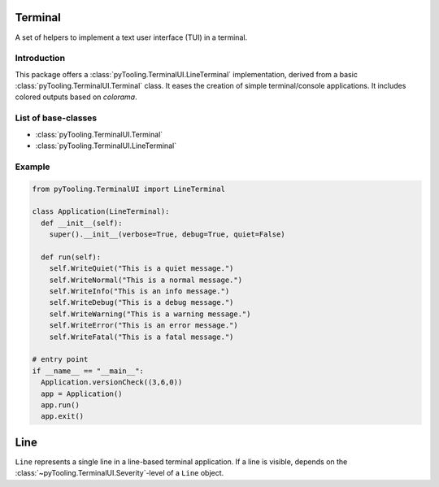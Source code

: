 .. _TERM:

Terminal
########

A set of helpers to implement a text user interface (TUI) in a terminal.

Introduction
************

This package offers a :class:`pyTooling.TerminalUI.LineTerminal` implementation, derived from a basic
:class:`pyTooling.TerminalUI.Terminal` class. It eases the creation of simple terminal/console applications. It
includes colored outputs based on `colorama`.

List of base-classes
********************

* :class:`pyTooling.TerminalUI.Terminal`
* :class:`pyTooling.TerminalUI.LineTerminal`


Example
*******

.. code-block:: Python

   from pyTooling.TerminalUI import LineTerminal

   class Application(LineTerminal):
     def __init__(self):
       super().__init__(verbose=True, debug=True, quiet=False)

     def run(self):
       self.WriteQuiet("This is a quiet message.")
       self.WriteNormal("This is a normal message.")
       self.WriteInfo("This is an info message.")
       self.WriteDebug("This is a debug message.")
       self.WriteWarning("This is a warning message.")
       self.WriteError("This is an error message.")
       self.WriteFatal("This is a fatal message.")

   # entry point
   if __name__ == "__main__":
     Application.versionCheck((3,6,0))
     app = Application()
     app.run()
     app.exit()


Line
####

``Line`` represents a single line in a line-based terminal application. If a
line is visible, depends on the :class:`~pyTooling.TerminalUI.Severity`-level of a
``Line`` object.

